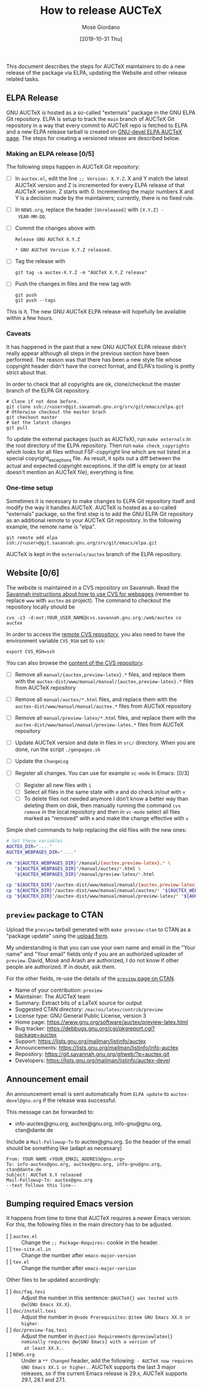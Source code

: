 #+TITLE: How to release AUCTeX
#+AUTHOR: Mosè Giordano
#+DATE: [2019-10-31 Thu]

This document describes the steps for AUCTeX maintainers to do a new release of
the package via ELPA, updating the Website and other release related tasks.

** ELPA Release

GNU AUCTeX is hosted as a so-called "externals" package in the GNU ELPA Git
repository.  ELPA is setup to track the ~main~ branch of AUCTeX Git repository
in a way that every commit to AUCTeX repo is fetched to ELPA and a new ELPA
release tarball is created on [[https://elpa.gnu.org/devel/auctex.html][GNU-devel ELPA AUCTeX page]].  The steps for
creating a versioned release are described below.

*** Making an ELPA release [0/5]

The following steps happen in AUCTeX Git repository:

- [ ] In =auctex.el=, edit the line ~;; Version: X.Y.Z~.  X and Y match the
  latest AUCTeX version and Z is incremented for every ELPA release of that
  AUCTeX version.  Z starts with 0.  Incrementing the major numbers X and Y is a
  decision made by the maintainers; currently, there is no fixed rule.
- [ ] In =NEWS.org=, replace the header =[Unreleased]= with =[X.Y.Z] -
  YEAR-MM-DD=.
- [ ] Commit the changes above with
  #+begin_example
  Release GNU AUCTeX X.Y.Z

  * GNU AUCTeX Version X.Y.Z released.
  #+end_example
- [ ] Tag the release with
  #+begin_src shell
    git tag -a auctex-X.Y.Z -m "AUCTeX X.Y.Z release"
  #+end_src
- [ ] Push the changes in files and the new tag with
  #+begin_src shell
    git push
    git push --tags
  #+end_src

This is it.  The new GNU AUCTeX ELPA release will hopefully be available within
a few hours.

*** Caveats

It has happened in the past that a new GNU AUCTeX ELPA release didn't really
appear although all steps in the previous section have been performed.  The
reason was that there has been a new style file whose copyright header didn't
have the correct format, and ELPA's tooling is pretty strict about that.

In order to check that all copyrights are ok, clone/checkout the master branch
of the ELPA Git repository.

#+BEGIN_SRC shell
  # Clone if not done before.
  git clone ssh://<user>@git.savannah.gnu.org/srv/git/emacs/elpa.git
  # Otherwise checkout the master brach
  git checkout master
  # Get the latest changes
  git pull
#+END_SRC

To update the external packages (such as AUCTeX), run ~make externals~ in the
root directory of the ELPA repository.  Then run ~make check_copyrights~ which
looks for all files without FSF-copyright line which are not listed in a
special copyright_exceptions file.  As result, it spits out a diff between the
actual and expected copyright exceptions.  If the diff is empty (or at least
doesn't mention an AUCTeX file), everything is fine.

*** One-time setup

Sometimes it is necessary to make changes to ELPA Git repository itself and
modify the way it handles AUCTeX.  AUCTeX is hosted as a so-called "externals"
package, so the first step is to add the GNU ELPA Git repository as an
additional remote to your AUCTeX Git repository.  In the following example, the
remote name is "elpa".

#+BEGIN_SRC shell
  git remote add elpa ssh://<user>@git.savannah.gnu.org/srv/git/emacs/elpa.git
#+END_SRC

AUCTeX is kept in the ~externals/auctex~ branch of the ELPA repository.

** Website [0/6]

The website is maintained in a CVS repository on Savannah.  Read the
[[https://savannah.gnu.org/cvs/?group=www][Savannah instructions about how to
use CVS for webpages]] (remember to replace =www= with =auctex= as project). The
command to checkout the repository locally should be

#+BEGIN_SRC shell
  cvs -z3 -d:ext:YOUR_USER_NAME@cvs.savannah.gnu.org:/web/auctex co auctex
#+END_SRC

In order to access the [[http://web.cvs.savannah.gnu.org/viewvc/auctex/auctex/][remote CVS repository]], you also need to have the
environment variable =CVS_RSH= set to =ssh=:

#+BEGIN_SRC shell
  export CVS_RSH=ssh
#+END_SRC

You can also browse the [[http://web.cvs.savannah.gnu.org/viewvc/auctex/][content of the CVS repository]].

- [ ] Remove all =manual/{auctex,preview-latex}.*= files, and replace them with
  the =auctex-dist/www/manual/manual/{auctex,preview-latex}.*= files from AUCTeX
  repository
- [ ] Remove all =manual/auctex/*.html= files, and replace them with the
  =auctex-dist/www/manual/manual/auctex.*= files from AUCTeX repository
- [ ] Remove all =manual/preview-latex/*.html= files, and replace them with the
  =auctex-dist/www/manual/manual/preview-latex.*= files from AUCTeX repository
- [ ] Update AUCTeX version and date in files in =src/= directory. When you are
  done, run the script =./genpages.sh=
- [ ] Update the =ChangeLog=
- [ ] Register all changes. You can use for example =vc-mode= in Emacs: [0/3]

  - [ ] Register all new files with =i=
  - [ ] Select all files in the same state with =m= and do check in/out with =v=
  - [ ] To delete files not needed anymore I don’t know a better way than
    deleting them on disk, then manually running the command =cvs remove= in the
    local repository and then in =vc-mode= select all files marked as "removed"
    with =m= and make the change effective with =v=

Simple shell commands to help replacing the old files with the new ones:

#+BEGIN_SRC sh
# Set these variables
AUCTEX_DIR="...."
AUCTEX_WEBPAGES_DIR="...."

rm "${AUCTEX_WEBPAGES_DIR}"/manual/{auctex,preview-latex}.* \
   "${AUCTEX_WEBPAGES_DIR}"/manual/auctex/*.html \
   "${AUCTEX_WEBPAGES_DIR}"/manual/preview-latex/*.html

cp "${AUCTEX_DIR}"/auctex-dist/www/manual/manual/{auctex,preview-latex}.* "${AUCTEX_WEBPAGES_DIR}"/manual/.
cp "${AUCTEX_DIR}"/auctex-dist/www/manual/manual/auctex/* "${AUCTEX_WEBPAGES_DIR}"/manual/auctex/.
cp "${AUCTEX_DIR}"/auctex-dist/www/manual/manual/preview-latex/* "${AUCTEX_WEBPAGES_DIR}"/manual/preview-latex/.
#+END_src

** =preview= package to CTAN

Upload the =preview= tarball generated with =make preview-ctan= to CTAN as a
"package update" using the [[https://ctan.org/upload][upload form]].

My understanding is that you can use your own name and email in the "Your name"
and "Your email" fields only if you are an authorized uploader of =preview=.
David, Mosè and Arash are authorized, I do not know if other people are
authorized.  If in doubt, ask them.

For the other fields, re-use the details of the [[https://ctan.org/pkg/preview][=preview= page on CTAN]].

- Name of your contribution: =preview=
- Maintainer: The AUCTeX team
- Summary: Extract bits of a LaTeX source for output
- Suggested CTAN directory: =/macros/latex/contrib/preview=
- License type: GNU General Public License, version 3
- Home page: https://www.gnu.org/software/auctex/preview-latex.html
- Bug tracker: https://debbugs.gnu.org/cgi/pkgreport.cgi?package=auctex
- Support: https://lists.gnu.org/mailman/listinfo/auctex
- Announcements: https://lists.gnu.org/mailman/listinfo/info-auctex
- Repository: https://git.savannah.gnu.org/gitweb/?p=auctex.git
- Developers: https://lists.gnu.org/mailman/listinfo/auctex-devel

** Announcement email

An announcement email is sent automatically from =ELPA update= to
=auctex-devel@gnu.org= if the release was successful.

This message can be forwarded to:

- info-auctex@gnu.org, auctex@gnu.org, info-gnu@gnu.org, ctan@dante.de

Include a =Mail-Followup-To= to auctex@gnu.org.  So the header of the email
should be something like (adapt as necessary)

#+BEGIN_SRC message
  From: YOUR NAME <YOUR_EMAIL_ADDRESS@gnu.org>
  To: info-auctex@gnu.org, auctex@gnu.org, info-gnu@gnu.org, ctan@dante.de
  Subject: AUCTeX X.Y released
  Mail-Followup-To: auctex@gnu.org
  --text follows this line--
#+END_SRC

** Bumping required Emacs version

It happens from time to time that AUCTeX requires a newer Emacs
version.  For this, the following files in the main directory has to
be adjusted.

- [ ] =auctex.el= :: Change the ~;; Package-Requires:~ cookie in the header.
- [ ] =tex-site.el.in= :: Change the number after ~emacs-major-version~
- [ ] =tex.el= :: Change the number after ~emacs-major-version~

Other files to be updated accordingly:

- [ ] =doc/faq.texi= :: Adjust the number in this sentence:
  =@AUCTeX{} was tested with @w{GNU Emacs XX.X}=.
- [ ] =doc/install.texi= :: Adjust the number in ~@node Prerequisites~:
  =@item GNU Emacs XX.X or higher=.
- [ ] =doc/preview-faq.texi= :: Adjust the number in ~@section Requirements~
  =@previewlatex{} nominally requires @w{GNU Emacs} with a version of
  at least XX.X.=.
- [ ] =NEWS.org= :: Under a =** Changed= header, add the following:
   =- AUCTeX now requires GNU Emacs XX.1 or higher.=.  AUCTeX supports the last 3
  major releases, so if the current Emacs release is 29.x, AUCTeX supports 29.1,
  28.1 and 27.1.

